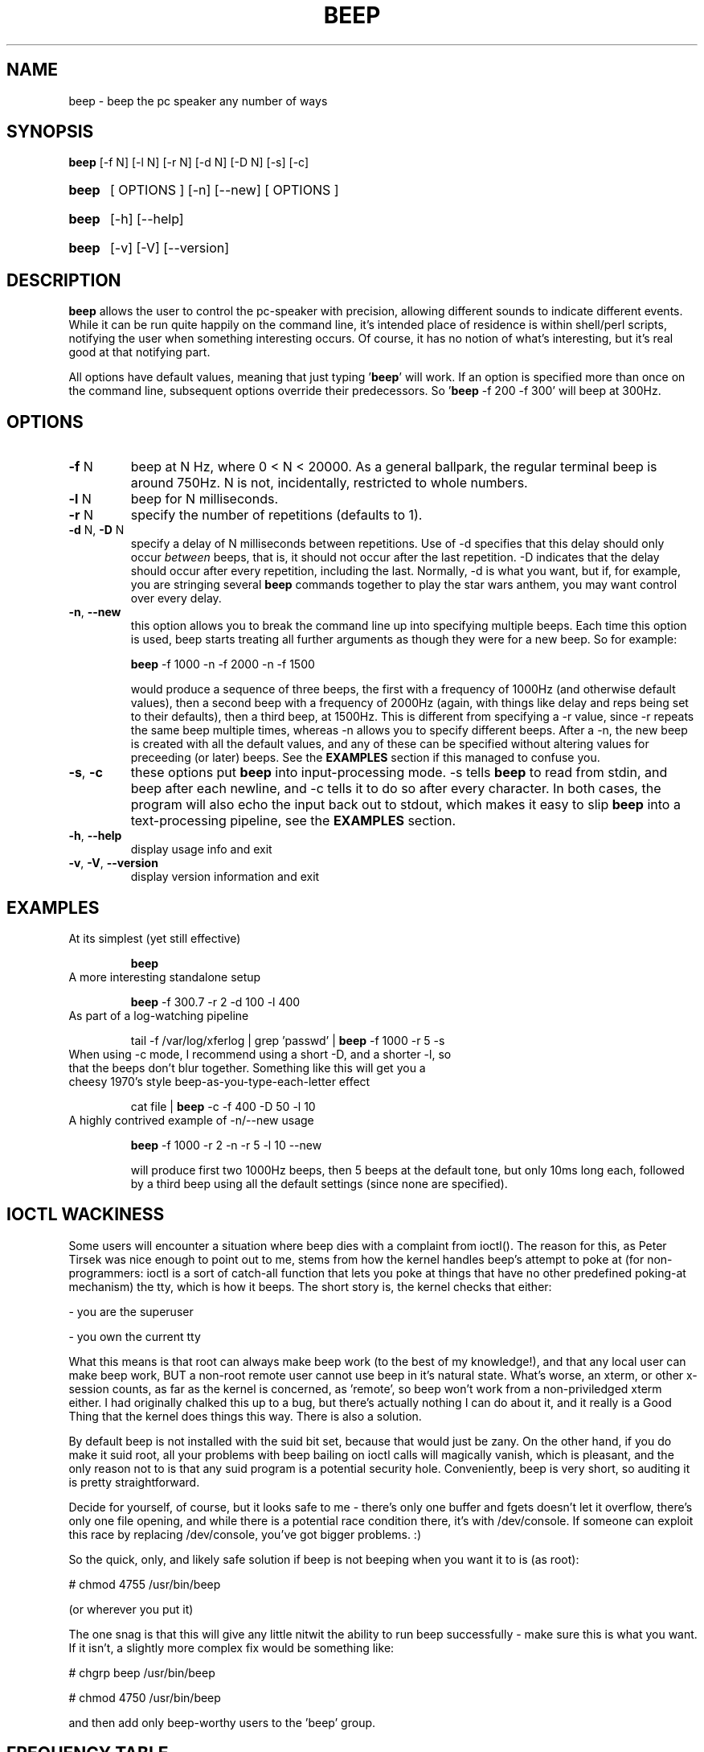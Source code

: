 .TH BEEP 1 "March 2002"
.SH NAME
beep \- beep the pc speaker any number of ways
.SH SYNOPSIS
.B beep
[\-f N] [\-l N] [\-r N] [\-d N] [\-D N] [\-s] [\-c]
.HP
.B beep
[ OPTIONS ] [-n] [--new] [ OPTIONS ]
.HP
.B beep
[\-h] [\-\-help]
.HP
.B beep
[\-v] [\-V] [\-\-version]
.SH DESCRIPTION
.PP
\fBbeep\fR allows the user to control the pc-speaker with precision, allowing different sounds to indicate different events.  While it can be run quite happily on the command line, it's intended place of residence is within shell/perl scripts, notifying the user when something interesting occurs.  Of course, it has no notion of what's interesting, but it's real good at that notifying part.
.PP
All options have default values, meaning that just typing '\fBbeep\fR' will work.  If an option is specified more than once on the command line, subsequent options override their predecessors.  So '\fBbeep\fR \-f 200 \-f 300' will beep at 300Hz.
.SH OPTIONS
.TP
\fB\-f\fR N
beep at N Hz, where 0 < N < 20000.  As a general ballpark, the regular terminal beep is around 750Hz.  N is not, incidentally, restricted to whole numbers.
.TP
\fB\-l\fR N
beep for N milliseconds.
.TP
\fB\-r\fR N
specify the number of repetitions (defaults to 1).
.TP
\fB\-d\fR N, \fB\-D\fR N
specify a delay of N milliseconds between repetitions.  Use of \-d specifies that this delay should only occur \fIbetween\fR beeps, that is, it should not occur after the last repetition.  \-D indicates that the delay should occur after every repetition, including the last.  Normally, \-d is what you want, but if, for example, you are stringing several \fBbeep\fR commands together to play the star wars anthem, you may want control over every delay.
.TP
\fB\-n\fR, \fB\-\-new\fR
this option allows you to break the command line up into specifying multiple beeps.  Each time this option is used, beep starts treating all further arguments as though they were for a new beep.  So for example:

\fBbeep\fR -f 1000 -n -f 2000 -n -f 1500

would produce a sequence of three beeps, the first with a frequency of 1000Hz (and otherwise default values), then a second beep with a frequency of 2000Hz (again, with things like delay and reps being set to their defaults), then a third beep, at 1500Hz.  This is different from specifying a -r value, since -r repeats the same beep multiple times, whereas -n allows you to specify different beeps.  After a -n, the new beep is created with all the default values, and any of these can be specified without altering values for preceeding (or later) beeps.  See the \fBEXAMPLES\fR section if this managed to confuse you.
.TP
\fB\-s\fR, \fB\-c\fR
these options put \fBbeep\fR into input-processing mode.  -s tells \fBbeep\fR to read from stdin, and beep after each newline, and -c tells it to do so after every character.  In both cases, the program will also echo the input back out to stdout, which makes it easy to slip \fBbeep\fR into a text-processing pipeline, see the \fBEXAMPLES\fR section.
.TP
\fB\-h\fR, \fB\-\-help\fR
display usage info and exit
.TP
\fB\-v\fR, \fB\-V\fR, \fB\-\-version\fR
display version information and exit
.SH EXAMPLES
.TP
At its simplest (yet still effective)

\fBbeep\fR
.TP
A more interesting standalone setup

\fBbeep\fR -f 300.7 -r 2 -d 100 -l 400
.TP
As part of a log-watching pipeline

tail -f /var/log/xferlog | grep 'passwd' | \fBbeep\fR -f 1000 -r 5 -s
.TP
When using -c mode, I recommend using a short -D, and a shorter -l, so that the beeps don't blur together.  Something like this will get you a cheesy 1970's style beep-as-you-type-each-letter effect

cat file | \fBbeep\fR -c -f 400 -D 50 -l 10

.TP
A highly contrived example of -n/--new usage

\fBbeep\fR -f 1000 -r 2 -n -r 5 -l 10 --new 

will produce first two 1000Hz beeps, then 5 beeps at the default tone, but only 10ms long each, followed by a third beep using all the default settings (since none are specified).
.PP See also the \fBFREQUENCY TABLE\fR below.

.SH IOCTL WACKINESS
.PP
Some users will encounter a situation where beep dies with a complaint from ioctl().  The reason for this, as Peter Tirsek was nice enough to point out to me, stems from how the kernel handles beep's attempt to poke at (for non-programmers: ioctl is a sort of catch-all function that lets you poke at things that have no other predefined poking-at mechanism) the tty, which is how it beeps.  The short story is, the kernel checks that either:
.PP
- you are the superuser
.PP
- you own the current tty
.PP
What this means is that root can always make beep work (to the best of my knowledge!), and that any local user can make beep work, BUT a non-root remote user cannot use beep in it's natural state.  What's worse, an xterm, or other x-session counts, as far as the kernel is concerned, as 'remote', so beep won't work from a non-priviledged xterm either.  I had originally chalked this up to a bug, but there's actually nothing I can do about it, and it really is a Good Thing that the kernel does things this way.  There is also a solution.
.PP
By default beep is not installed with the suid bit set, because that would just be zany.  On the other hand, if you do make it suid root, all your problems with beep bailing on ioctl calls will magically vanish, which is pleasant, and the only reason not to is that any suid program is a potential security hole.  Conveniently, beep is very short, so auditing it is pretty straightforward.
.PP
Decide for yourself, of course, but it looks safe to me - there's only one buffer and fgets doesn't let it overflow, there's only one file opening, and while there is a potential race condition there, it's with /dev/console.  If someone can exploit this race by replacing /dev/console, you've got bigger problems.  :)
.PP
So the quick, only, and likely safe solution if beep is not beeping when you want it to is (as root):
.PP
# chmod 4755 /usr/bin/beep
.PP
(or wherever you put it)
.PP
The one snag is that this will give any little nitwit the ability to run beep successfully - make sure this is what you want.  If it isn't, a slightly more complex fix would be something like:
.PP
# chgrp beep /usr/bin/beep

# chmod 4750 /usr/bin/beep

.PP
and then add only beep-worthy users to the 'beep' group.
.SH FREQUENCY TABLE
.PP
Several people have asked for some basic help translating music notes to frequencies.  There are a lot of music notes, and several tables online will give you translations, but here are \fIapproximate\fR numbers for the octave of middle C, to get you started.
.PP
Note		Frequency
.ft CW
.nf
C		261.6
C#		277.2
D		293.7
D#		311.1
E		329.6
F		349.2
F#		370.0
G		392.0
G#		415.3
A		440.0
A#		466.2
B		493.9
C		523.2
.ft R
.SH BUGS
.PP
None that I'm aware of, though see the \fBIOCTL WACKINESS\fR section.
.SH REPORTING BUGS
Report bugs to <johnath@johnath.com>
.SH AUTHOR
.PP
This program was written by Johnathan Nightingale (johnath@johnath.com) and is distributed under the GNU General Public License.  For more contributing information, check the source, and past contributors can be found in CREDITS.







